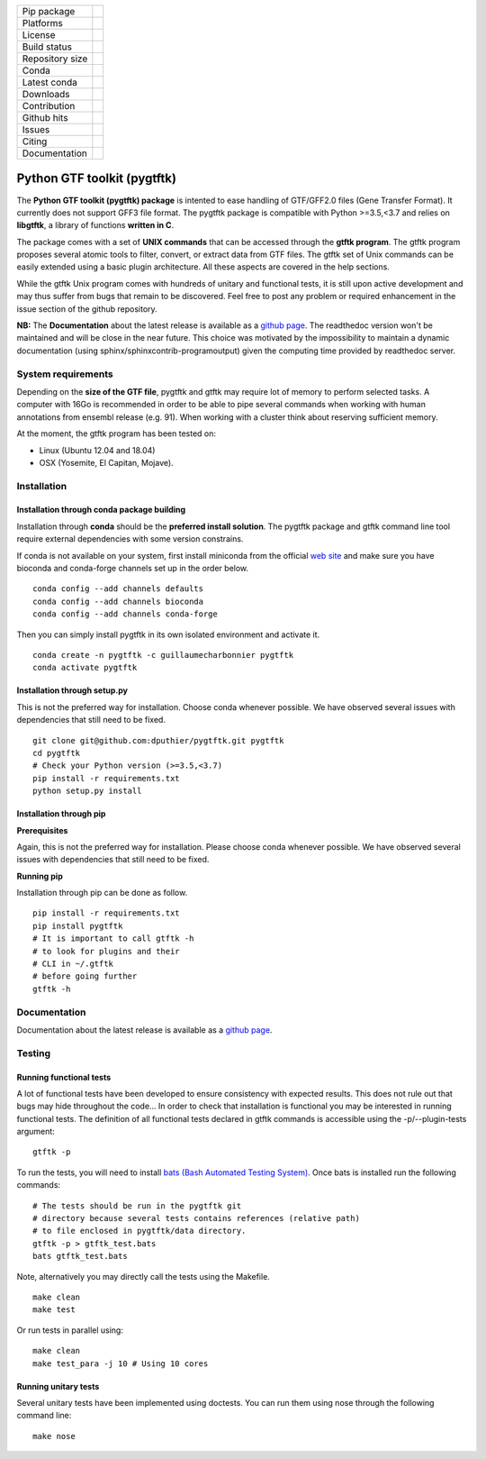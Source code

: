 
=================         =================
Pip package               |Pippackage|_
Platforms                 |platform|_
License                   |license|_
Build status              |build|_
Repository size           |size|_
Conda                     |conda|_
Latest conda              |latestconda|
Downloads                 |downloads|_
Contribution              |contrib|_
Github hits               |hits|_
Issues                    |issues|_
Citing                    |citing|_
Documentation             |documentation|_
=================         =================

.. |license| image:: https://img.shields.io/github/license/mashape/apistatus.svg
.. _license: https://github.com/dputhier/pygtftk

.. |pippackage| image:: https://badge.fury.io/py/pygtftk.svg
.. _pippackage: https://badge.fury.io/py/pygtftk

.. |contrib| image::  https://img.shields.io/badge/contributions-welcome-brightgreen.svg
.. _contrib: https://github.com/dputhier/pygtftk/blob/master/CONTRIBUTING.rst

.. |build| image:: https://travis-ci.org/dputhier/pygtftk.svg?branch=master
.. _build: https://travis-ci.org/dputhier/pygtftk

.. |size| image:: https://img.shields.io/github/repo-size/badges/shields.svg
.. _size: https://travis-ci.org/dputhier/pygtftk

.. |conda| image:: https://anaconda.org/guillaumecharbonnier/pygtftk/badges/installer/conda.svg
.. _conda: https://anaconda.org/guillaumecharbonnier/pygtftk

.. |platform| image:: https://anaconda.org/guillaumecharbonnier/pygtftk/badges/platforms.svg
.. _platform: https://anaconda.org/guillaumecharbonnier/pygtftk

.. |latestconda| image:: https://anaconda.org/guillaumecharbonnier/pygtftk/badges/latest_release_date.svg
.. _latestconda: https://anaconda.org/guillaumecharbonnier/pygtftk

.. |downloads| image:: https://anaconda.org/guillaumecharbonnier/pygtftk/badges/downloads.svg
.. _downloads: https://anaconda.org/guillaumecharbonnier/pygtftk

.. |hits| image:: http://hits.dwyl.io/dputhier/pygtftk.svg
.. _hits: http://hits.dwyl.io/dputhier/pygtftk

.. |reference| image:: https://img.shields.io/reference-yes-green.svg
.. _reference: http://hits.dwyl.io/dputhier/pygtftk

.. |issues| image:: https://img.shields.io/github/issues-raw/dputhier/pygtftk.svg
.. _issues: https://github.com/dputhier/pygtftk/issues

.. |citing| image:: https://img.shields.io/badge/doi-https%3A%2F%2Fdoi.org%2F10.1093%2Fbioinformatics%2Fbtz116-blue.svg
.. _citing: https://doi.org/10.1093/bioinformatics/btz116

.. |documentation| image:: https://img.shields.io/badge/Documentation-https%3A%2F%2Fdputhier.github.io%2Fpygtftk%2F-blue.svg
.. _documentation: https://dputhier.github.io/pygtftk/



Python GTF toolkit (pygtftk)
=============================

The **Python GTF toolkit (pygtftk) package** is intented to ease handling of GTF/GFF2.0 files (Gene Transfer Format). It currently does not support GFF3 file format. The pygtftk package is compatible with Python  >=3.5,<3.7 and relies on **libgtftk**, a library of functions **written in C**.

The package comes with a set of **UNIX commands** that can be accessed through the **gtftk  program**. The gtftk program proposes several atomic tools to filter, convert, or extract data from GTF files. The gtftk set of Unix commands can be easily extended using a basic plugin architecture. All these aspects are covered in the help sections.

While the gtftk Unix program comes with hundreds of unitary and functional tests, it is still upon  active development and may thus suffer from bugs that remain to be discovered. Feel free to post any problem or required enhancement in the issue section of the github repository. 

**NB:** The **Documentation** about the latest release is available as a `github page <https://dputhier.github.io/pygtftk/>`_. The readthedoc version won't be maintained and will be close in the near future. This choice was motivated by the impossibility to maintain a dynamic documentation (using sphinx/sphinxcontrib-programoutput) given the computing time provided by readthedoc server.

System requirements
--------------------

Depending on the **size of the GTF file**, pygtftk and gtftk may require lot of memory to perform selected tasks. A computer with 16Go is recommended in order to be able to pipe several commands when working with human annotations from ensembl release (e.g. 91). When working with a cluster think about reserving sufficient memory.

At the moment, the gtftk program has been tested on:

- Linux (Ubuntu 12.04 and 18.04)
- OSX (Yosemite, El Capitan, Mojave).


Installation
-------------

Installation through conda package building
~~~~~~~~~~~~~~~~~~~~~~~~~~~~~~~~~~~~~~~~~~~~

Installation through **conda** should be the **preferred install solution**. The pygtftk package and gtftk command line tool require external dependencies with some version constrains.

If conda is not available on your system, first install miniconda from the official `web site <http://conda.pydata.org/miniconda.html>`_ and make sure you have bioconda and conda-forge channels set up in the order below. ::

    conda config --add channels defaults
    conda config --add channels bioconda
    conda config --add channels conda-forge

Then you can simply install pygtftk in its own isolated environment and activate it. ::

    conda create -n pygtftk -c guillaumecharbonnier pygtftk
    conda activate pygtftk


Installation through setup.py
~~~~~~~~~~~~~~~~~~~~~~~~~~~~~

This is not the preferred way for installation. Choose conda whenever possible. We have observed several issues with dependencies that still need to be fixed. ::

    git clone git@github.com:dputhier/pygtftk.git pygtftk
    cd pygtftk
    # Check your Python version (>=3.5,<3.7)
    pip install -r requirements.txt
    python setup.py install


Installation through pip
~~~~~~~~~~~~~~~~~~~~~~~~~~~~

**Prerequisites**

 
Again, this is not the preferred way for installation. Please choose conda whenever possible. We have observed several issues with dependencies that still need to be fixed.

**Running pip**


Installation through pip can be done as follow. ::

    pip install -r requirements.txt
    pip install pygtftk
    # It is important to call gtftk -h
    # to look for plugins and their
    # CLI in ~/.gtftk
    # before going further
    gtftk -h     



Documentation
--------------

Documentation about the latest release is available as a `github page <https://dputhier.github.io/pygtftk/>`_.

Testing
--------

Running functional tests
~~~~~~~~~~~~~~~~~~~~~~~~~~~~

A lot of functional tests have been developed to ensure consistency with expected results. This does not rule out that bugs may hide throughout the code... In order to check that installation is functional you may be interested in running functional tests. The definition of all functional tests declared in  gtftk commands is accessible using the -p/--plugin-tests argument: ::

    gtftk -p


To run the tests, you will need to install `bats (Bash Automated Testing System) <https://github.com/sstephenson/bats>`_. Once bats is installed run the following commands: ::

    # The tests should be run in the pygtftk git
    # directory because several tests contains references (relative path)
    # to file enclosed in pygtftk/data directory.
    gtftk -p > gtftk_test.bats
    bats gtftk_test.bats


Note, alternatively you may directly call the tests using the Makefile. ::

    make clean
    make test


Or run tests in parallel using: ::

    make clean
    make test_para -j 10 # Using 10 cores

        

Running unitary tests
~~~~~~~~~~~~~~~~~~~~~~~~~~~~

Several unitary tests have been implemented using doctests. You can run them using nose through the following command line: ::

    make nose



